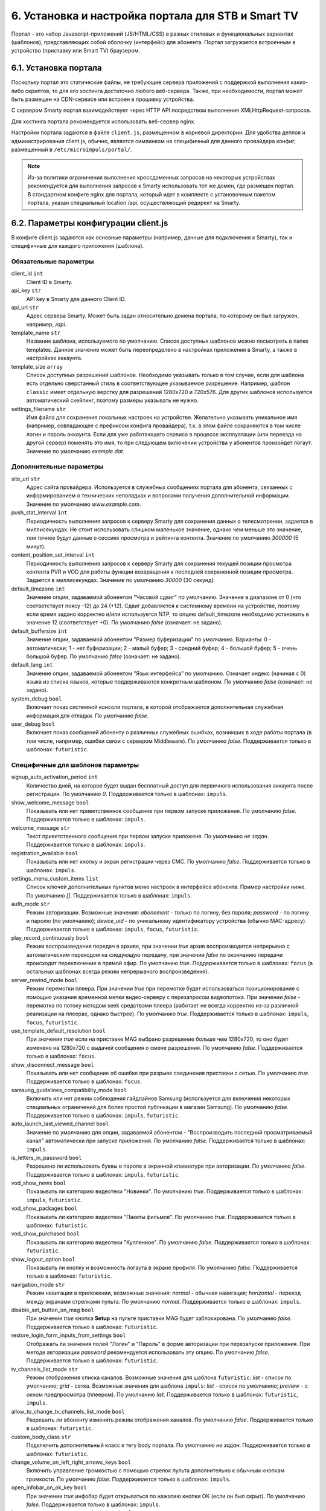 .. _portal_setup:

***************************************************
6. Установка и настройка портала для STB и Smart TV
***************************************************

Портал - это набор Javascript-приложений (JS/HTML/CSS) в разных стилевых и функциональных вариантах (шаблонов), представляющих
собой оболочку (интерфейс) для абонента. Портал загружается встроенным в устройство (приставку или Smart TV) браузером.

6.1. Установка портала
======================

Поскольку портал это статические файлы, не требующие сервера приложений с поддержкой выполнения каких-либо скриптов, то
для его хостинга достаточно любого веб-сервера. Также, при необходимости, портал может быть размещен на CDN-сервисе
или встроен в прошивку устройства.

С сервером Smarty портал взаимодействует через HTTP API посредством выполнения XMLHttpRequest-запросов.

Для хостинга портала рекомендуется использовать веб-сервер nginx.

Настройки портала задаются в файле ``client.js``, размещенном в корневой директории. Для удобства деплоя и администрирования
client.js, обычно, является симлинком на специфичный для данного провайдера конфиг, размещенный в ``/etc/microimpuls/portal/``.

.. note::

    Из-за политики ограничения выполнения кроссдоменных запросов на некоторых устройствах рекомендуется для выполнения
    запросов к Smarty использовать тот же домен, где размещен портал. В стандартном конфиге nginx для портала, который
    идет в комплекте с установочным пакетом портала, указан специальный location /api, осуществляющий редирект на
    Smarty.

.. _client_js_options:

6.2. Параметры конфигурации client.js
=====================================

В конфиге client.js задаются как основные параметры (например, данные для подключения к Smarty), так и специфичные
для каждого приложения (шаблона).

.. _client_js_main_options:

Обязательные параметры
++++++++++++++++++++++

client_id ``int``
    Client ID в Smarty.

api_key ``str``
    API key в Smarty для данного Client ID.

api_url ``str``
    Адрес сервера Smarty. Может быть задан относительно домена портала, по которому он был загружен, например, */api*.

template_name ``str``
    Название шаблона, используемого по умолчанию. Список доступных шаблонов можно посмотреть в папке templates.
    Данное значение может быть переопределено в настройках приложения в Smarty, а также в настройках аккаунта.

template_size ``array``
    Список доступных разрешений шаблонов. Необходимо указывать только в том случае, если для шаблона есть отдельно
    сверстанный стиль в соответствующее указываемое разрешение. Например, шаблон ``classic`` имеет отдельную верстку
    для разрешений 1280х720 и 720х576. Для других шаблонов используется автоматический скейлинг, поэтому размеры
    указывать не нужно.

settings_filename ``str``
    Имя файла для сохранения локальных настроек на устройстве. Желательно указывать уникальное имя (например, совпадающее
    с префиксом конфига провайдера), т.к. в этом файле сохраняются в том числе логин и пароль аккаунта. Если для
    уже работающего сервиса в процессе эксплуатации (или переезда на другой сервер) поменять это имя, то при следующем
    включении устройства у абонентов произойдет логаут.
    Значение по умолчанию *example.dat*.

.. _client_js_additional_options:

Дополнительные параметры
++++++++++++++++++++++++

site_url ``str``
    Адрес сайта провайдера. Используется в служебных сообщениях портала для абонента, связанных с информированием
    о технических неполадках и вопросами получения дополнительной информации.
    Значение по умолчанию *www.example.com*.

push_stat_interval ``int``
    Периодичность выполнения запросов к серверу Smarty для сохранения данных о телесмотрении, задается в миллисекундах.
    Не стоит использовать слишком маленькое значение, однако чем меньше это значение, тем точнее будут данные о сессиях
    просмотра и рейтинга контента. Значение по умолчанию *300000* (5 минут).

content_position_set_interval ``int``
    Периодичность выполнения запросов к серверу Smarty для сохранения текущей позиции просмотра контента PVR и VOD для
    работы функции возвращения к последней сохраненной позиции просмотра. Задается в миллисекундах.
    Значение по умолчанию *30000* (30 секунд).

default_timezone ``int``
    Значение опции, задаваемой абонентом "Часовой сдвиг" по умолчанию.
    Значение в диапазоне от 0 (что соответствует поясу -12) до 24 (+12).
    Сдвиг добавляется к системному времени на устройстве, поэтому если время задано корректно и/или используется NTP,
    то опцию default_timezone необходимо установить в значение 12 (соответствует +0).
    По умолчанию *false* (означает: не задано).

default_buffersize ``int``
    Значение опции, задаваемой абонентом "Размер буферизации" по умолчанию. Варианты:
    0 - автоматически;
    1 - нет буферизации;
    2 - малый буфер;
    3 - средний буфер;
    4 - большой буфер;
    5 - очень большой буфер.
    По умолчанию *false* (означает: не задано).

default_lang ``int``
    Значение опции, задаваемой абонентом "Язык интерфейса" по умолчанию. Означает индекс (начиная с 0) языка из списка
    языков, которые поддерживаются конкретным шаблоном.
    По умолчанию *false* (означает: не задано).

system_debug ``bool``
    Включает показ системной консоли портала, в которой отображается дополнительная служебная информация для отладки.
    По умолчанию *false*.

user_debug ``bool``
    Включает показ сообщений абоненту о различных служебных ошибках, возникших в ходе работы портала (в том числе,
    например, ошибки связи с сервером Middleware).
    По умолчанию *false*.
    Поддерживается только в шаблонах: ``futuristic``.

.. _client_js_specific_options:

Специфичные для шаблонов параметры
++++++++++++++++++++++++++++++++++

signup_auto_activation_period ``int``
    Количество дней, на которое будет выдан бесплатный доступ для первичного использования аккаунта после регистрации.
    По умолчанию *0*.
    Поддерживается только в шаблонах: ``impuls``.

show_welcome_message ``bool``
    Показывать или нет приветственное сообщение при первом запуске приложения.
    По умолчанию *false*.
    Поддерживается только в шаблонах: ``impuls``.

welcome_message ``str``
    Текст приветственного сообщения при первом запуске приложеня.
    По умолчанию *не задан*.
    Поддерживается только в шаблонах: ``impuls``.

registration_available ``bool``
    Показывать или нет кнопку и экран регистрации через СМС.
    По умолчанию *false*.
    Поддерживается только в шаблонах: ``impuls``.

settings_menu_custom_items ``list``
    Список ключей дополнительных пунктов меню настроек в интерфейсе абонента. Пример настройки ниже.
    По умолчанию *[]*.
    Поддерживается только в шаблонах: ``impuls``.

auth_mode ``str``
    Режим авторизации. Возможные значения:
    *abonement* - только по логину, без пароля;
    *password* - по логину и паролю (по умолчанию);
    *device_uid* - по уникальному идентификатору устройства (обычно MAC-адресу).
    Поддерживается только в шаблонах: ``impuls``, ``focus``, ``futuristic``.

play_record_continuously ``bool``
    Режим воспроизведения передач в архиве, при значении *true* архив воспроизводится непрерывно с автоматическим
    переходом на следующую передачу, при значении *false* по окончанию передачи происходит переключение в прямой эфир.
    По умолчанию *true*.
    Поддерживается только в шаблонах: ``focus`` (в остальных шаблонах  всегда режим непрерывного воспроизведения).

server_rewind_mode ``bool``
    Режим перемотки плеера. При значении *true* при перемотке будет использоваться позиционирование с помощью указания
    временной метки видео-серверу с перезапросом видеопотока. При значении *false* - перемотка по потоку методом seek
    средствами плеера (работает не всегда корректно из-за различной реализации на плеерах, однако быстрее).
    По умолчанию *true*.
    Поддерживается только в шаблонах: ``impuls``, ``focus``, ``futuristic``.

use_template_default_resolution ``bool``
    При значении *true* если на приставке MAG выбрано разрешение больше чем 1280х720, то оно будет изменено на 1280х720
    с выдачей сообщения о смене разрешения.
    По умолчанию *false*.
    Поддерживается только в шаблонах: ``focus``.

show_disconnect_message ``bool``
    Показывать или нет сообщение об ошибке при разрыве соединения приставки с сетью.
    По умолчанию *true*.
    Поддерживается только в шаблонах: ``focus``.

samsung_guidelines_compatibility_mode ``bool``
    Включить или нет режим соблюдения гайдлайнов Samsung (используется для включения некоторых специальных ограничений
    для более простой публикации в магазин Samsung).
    По умолчанию *false*.
    Поддерживается только в шаблонах: ``impuls``, ``futuristic``.

auto_launch_last_viewed_channel ``bool``
    Значение по умолчанию для опции, задаваемой абонентом - "Воспроизводить последний просматриваемый канал"
    автоматически при запуске приложения.
    По умолчанию *false*.
    Поддерживается только в шаблонах: ``impuls``.

is_letters_in_password ``bool``
    Разрешено ли использовать буквы в пароле в экранной клавиатуре при авторизации.
    По умолчанию *false*.
    Поддерживается только в шаблонах: ``impuls``, ``futuristic``.

vod_show_news ``bool``
    Показывать ли категорию видеотеки "Новинки".
    По умолчанию *true*.
    Поддерживается только в шаблонах: ``impuls``, ``futuristic``.

vod_show_packages ``bool``
    Показывать ли категорию видеотеки "Пакеты фильмов".
    По умолчанию *true*.
    Поддерживается только в шаблонах: ``futuristic``.

vod_show_purchased ``bool``
    Показывать ли категорию видеотеки "Купленное".
    По умолчанию *false*.
    Поддерживается только в шаблонах: ``futuristic``.

show_logout_option ``bool``
    Показывать ли кнопку и возможность логаута в экране профиля.
    По умолчанию *false*.
    Поддерживается только в шаблонах: ``futuristic``.

navigation_mode ``str``
    Режим навигации в приложении, возможные значения:
    *normal* - обычная навигация;
    *horizontal* - переход между экранами стрелками пульта.
    По умолчанию *normal*.
    Поддерживается только в шаблонах: ``impuls``.

disable_set_button_on_mag ``bool``
    При значении *true* кнопка **Setup** на пульте приставки MAG будет заблокирована.
    По умолчанию *false*.
    Поддерживается только в шаблонах: ``futuristic``.

restore_login_form_inputs_from_settings ``bool``
    Отображать ли значения полей "Логин" и "Пароль" в форме авторизации при перезапуске приложения.
    При методе авторизации *password* рекомендуется использовать эту опцию.
    По умолчанию *false*.
    Поддерживается только в шаблонах: ``futuristic``.

tv_channels_list_mode ``str``
    Режим отображения списка каналов. Возможные значения для шаблона ``futuristic``:
    *list* - список по умолчанию;
    *grid* - сетка.
    Возможные значения для шаблона ``impuls``:
    *list* - список по умолчанию;
    *preview* - с окном предпросмотра (плеером).
    По умолчанию *list*.
    Поддерживается только в шаблонах: ``futuristic``, ``impuls``.

allow_to_change_tv_channels_list_mode ``bool``
    Разрешить ли абоненту изменять режим отображения каналов.
    По умолчанию *false*.
    Поддерживается только в шаблонах: ``futuristic``.

custom_body_class ``str``
    Подключить дополнительный класс к тегу body портала.
    По умолчанию *не задан*.
    Поддерживается только в шаблонах: ``futuristic``.

change_volume_on_left_right_arrows_keys ``bool``
    Включить управление громкостью с помощью стрелок пульта дополнительно к обычным кнопкам громкости.
    По умолчанию *false*.
    Поддерживается только в шаблонах: ``impuls``.

open_infobar_on_ok_key ``bool``
    При значении *true* инфобар будет открываться по нажатию кнопки OK (если он был скрыт).
    По умолчанию *false*.
    Поддерживается только в шаблонах: ``impuls``.

loop_epg_screen_menu_on_up_down_keys ``bool``
    При значении *true* в экране EPG при достижении начала списка и переходе вверх будет происходить переход в конец
    текущего дня, а при переходе вниз с конца - в начало списка (режим зацикливания), без перехода по дням.
    По умолчанию *false*.
    Поддерживается только в шаблонах: ``impuls``.

reboot_device_after_login_with_password ``bool``
    При значении *true* после авторизации абонента логином и паролем через форму авторизации произойдет перезагрузка
    устройства. Может быть использовано для выполнения системных операций биллинга при первичной "активации" приставки
    абонентом.
    По умолчанию *false*.
    Поддерживается только в шаблонах: ``futuristic``.

show_number_of_channels_in_all_category ``bool``
    При значении *true* в разделе "ТВ" в названии категории "Все каналы" будет добавлено отображения количества
    телеканалов в этой категории.
    По умолчанию *false*.
    Поддерживается только в шаблонах: ``futuristic``.

default_notification_time ``int``
    Время, за которое должно показываться напоминание о передаче (напоминания устанавливаются на грядущие передачи из
    экрана "Программа".
    По умолчанию *0*.
    Поддерживается только в шаблонах: ``impuls``.

account_renewal_message ``str``
    Текст сообщения, которое выводится пользователю при окончании его подписки. В нём, как правило, указывается способ
    продления подписки.
    По умолчанию *не задан*, показывается сообщение, зашитое в приложение.
    Поддерживается только в шаблонах: ``impuls``.

player_rewind_step ``int``
    Шаг перемотки плеера в секундах, в режиме архива и VOD. По умолчанию 30 секунд.
    Поддерживается только в шаблонах: ``impuls``, ``futuristic``.

allow_to_change_data_center ``bool``
    При значении *true* в настройках абонента появится возможность изменения дата-центра (сервера вещания).
    Поддерживается только в шаблонах: ``futuristic``.

show_radio_in_services ``bool``
    При значении *true* в разделе "Сервисы" будет добавлен пункт "Радио".
    По умолчанию *true*.
    Поддерживается только в шаблонах: ``futuristic``.

allow_autoregistration ``bool``
    При значении *true* при первом запуске приложения на устройстве происходит регистрация нового аккаунта.
    По умолчанию *false*.
    Поддерживается только в шаблонах: ``impuls``.

switching_channels_inside_category ``bool``
    При значении *true* переключение каналов кнопками CH+/CH- будет происходить внутри выбранной категории каналов,
    а не в полном списке каналов.
    По умолчанию *false*.
    Поддерживается только в шаблонах: ``futuristic``.


.. _portal_event_system:

6.3. Механизм событий
=====================

События позволяют добавлять или переопределять некоторый функционал портала в разные моменты его жизненного цикла.
Обработчики событий задаются в конфиге client.js, что позволяет сохранить кастомные настройки и функции даже при обновлении
портала на новую версию.

Доступные события:

* *OnDataRequestError* - ошибка выполнения запроса к Smarty, в качестве аргумента - код ошибки
* *OnAppInitBegin* - старт инициализации приложения
* *OnAppInitEnd* - завершение инициализации приложения
* *OnDeviceInitBegin* - старт инициализации драйвера устройства
* *OnDeviceInitEnd* - завершение инициализации драйвера устройства
* *OnDeviceKeyEvent* - событие нажатия клавиши пульта, в качестве аргумента - код клавиши
* *OnAccountLoginSuccessful* - успешная авторизация аккаунта

Жизненный цикл: *OnAppInitBegin > OnDeviceInitBegin > OnDeviceInitEnd > OnAppInitEnd*.

Пример создания обработчиков событий приведен ниже.

.. note::

    Внимание! Использование этого механизма требует навыков программирования на Javascript, знания архитектуры и API портала и API устройств.

6.4. Пример конфигурации
========================

Пример ниже предназначен для шаблона ``impuls`` и кроме стандартного поведения добавляет дополнительный пункт в меню
настроек абонента - "Режим ожидания", включающий или отключающий обработку событий подключения/отключения HDMI-кабеля
на приставке MAG, а также проверяет версию прошивки и запускает обновление в случае необходимости при старте
приложения и добавляет некоторые другие функции. ::

    var CLIENT_SETTINGS = {
        'client_id': 1,
        'api_key': '***',
        'api_url': '/api',
        'template_name': 'impuls',
        'template_size': {
            'impuls': {
                'default': [1280, 720]
            },
            'classic': {
                'default': [1280, 720],
                '720x576': [720, 576]
            },
        },
        'settings_filename': 'example.dat',
        'site_url': 'www.example.com',
        'signup_auto_activation_period': 0,
        'show_welcome_message': false,1
        'registration_available': false,
        'settings_menu_custom_items': [
            'handle-hdmi-events'
        ],
        'auth_mode': 'device_uid',
        'default_timezone': 12,
        'default_buffersize': 3,
    };

    OnAppInitBegin = function()
    {
        // Автоматическое выключение плеера ночью в 01:30 по локальному времени
        setInterval(function(){
            var date = new Date();
            if (date.getHours() == 1 && date.getMinutes() == 30) {
                App.player.stop();
                App.display.showScreen('tvchannels');
            }
        }, 35000);

        // Обновление прошивки для определенных старых версий
        try {
            var fver = parseInt(gSTB.RDir('ImageVersion'));
            var desc = gSTB.GetDeviceImageDesc();
            if (desc == 'default-214') {
                stbUpdate.startAutoUpdate("http://update.example.com/imageupdate", true);
            }
        } catch (e) {}
    };

    OnAppInitEnd = function()
    {
        // Подключение custom css верстки
        var el = document.createElement('link');
        el.rel = 'stylesheet';
        el.type = 'text/css';
        el.href = '/custom/css/custom.css';
        document.getElementsByTagName('body')[0].appendChild(el);

        // Подключение режима overscan для шаблона impuls
        Helper.addBodyClass('overscan');

        // Переопределение кнопки EPG на красную кнопку
        App.playerScreen.key_epg = App.playerScreen.key_red;
        App.tvChannelsScreen.key_epg = App.tvChannelsScreen.key_red;

        // Переопределение обработчика кнопки Power
        App.display.setGlobalKeyCodeHandler('power', function(){
            App.player.stop();
            App.display.showScreen('mainmenu');
        }, App.playerScreen);
    };

    OnDeviceInitBegin = function()
    {
        // Добавление меню настройки режима ожидания
        var handleHdmiEventsMenu = new BaseMenu({
            menuTag: 'ul',
            itemIdPrefix: 'settings-handle-hdmi-events-value',
            useItemIdWithoutIndex: true,
            itemTag: 'span',
            displayItemsNumber: 1,
            sourceItemsNumber: 2,
            useFastRefresh: false,
            getItemNameFunc: function(sourceItemIndex, displayItemIndex) {
                var names = [
                    'Отключен',
                    'Включен'
                ];
                return names[sourceItemIndex];
            }
        });
        App.settings.setCustomSetting('handle-hdmi-events', 1);
        App.lang.set('ru', 'label-settings-handle-hdmi-events', 'Режим ожидания');
        App.settingsScreen.addCustomSettingsMenu('handle-hdmi-events', handleHdmiEventsMenu);
    };

    OnDeviceInitEnd = function()
    {
        // Установка произвольной прозрачности интерфейса
        App.device.setWindowTransparencyLevel(230);

        // Установка режима 16:9 по умолчанию
        App.device.setAspectRatioMode('16:9');

        // Обработка событий HDMI для MAG
        if (App.device.getDeviceKind() === 'mag') {
            App.device.standBy = false;
            App.device.standByTimer = null;
            App.device.onEvent = function(code) {
                switch (code) {
                    default:
                        break;
                    case 0x20: // HDMI connected
                        if (Helper.toInt(App.settings.getCustomSetting('handle-hdmi-events')) == 1) {
                            clearTimeout(App.device.standByTimer);
                            if (App.device.standBy) {
                                App.device.stb.StandBy(false);
                                App.device.standBy = false;
                            }
                        }
                        break;
                    case 0x21: // HDMI disconnected
                        if (Helper.toInt(App.settings.getCustomSetting('handle-hdmi-events')) == 1) {
                            clearTimeout(App.device.standByTimer);
                            App.device.standByTimer = setTimeout(function () {
                                if (!App.device.standBy) {
                                    if (App.player.isActive()) {
                                        App.player.stop();
                                        App.display.showScreen('tvchannels');
                                    }
                                    App.device.stb.StandBy(true);
                                    App.device.standBy = true;
                                }
                            }, 60 * 5 * 1000);
                        }
                        break;
                }
            }
        }
    };

    OnAccountLoginSuccessful = function()
    {
        // Изменение формата отображения оставшихся дней активации на dd/mm/yyyy
        var value = App.data.getActivationDaysLeft();
        if (parseInt(value) <= 0) {
            value = App.lang.get('auto-renewal');
        } else {
            var d = new Date(new Date().getTime()+(parseInt(value)*24*60*60*1000));
            var dd = d.getDate();
            var mm = d.getMonth() + 1;
            var y = d.getFullYear();
            value = dd + '/' + mm + '/' + y;
        }
        Helper.setHtml('info-menu-activation-days-left', value);
    };

